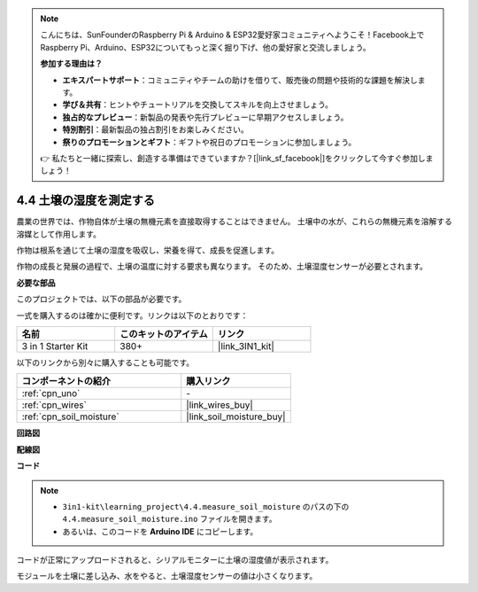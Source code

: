 .. note::

    こんにちは、SunFounderのRaspberry Pi & Arduino & ESP32愛好家コミュニティへようこそ！Facebook上でRaspberry Pi、Arduino、ESP32についてもっと深く掘り下げ、他の愛好家と交流しましょう。

    **参加する理由は？**

    - **エキスパートサポート**：コミュニティやチームの助けを借りて、販売後の問題や技術的な課題を解決します。
    - **学び＆共有**：ヒントやチュートリアルを交換してスキルを向上させましょう。
    - **独占的なプレビュー**：新製品の発表や先行プレビューに早期アクセスしましょう。
    - **特別割引**：最新製品の独占割引をお楽しみください。
    - **祭りのプロモーションとギフト**：ギフトや祝日のプロモーションに参加しましょう。

    👉 私たちと一緒に探索し、創造する準備はできていますか？[|link_sf_facebook|]をクリックして今すぐ参加しましょう！

.. _ar_moisture:

4.4 土壌の湿度を測定する
==========================

農業の世界では、作物自体が土壌の無機元素を直接取得することはできません。
土壌中の水が、これらの無機元素を溶解する溶媒として作用します。

作物は根系を通じて土壌の湿度を吸収し、栄養を得て、成長を促進します。

作物の成長と発展の過程で、土壌の温度に対する要求も異なります。
そのため、土壌湿度センサーが必要とされます。

**必要な部品**

このプロジェクトでは、以下の部品が必要です。

一式を購入するのは確かに便利です。リンクは以下のとおりです：

.. list-table::
    :widths: 20 20 20
    :header-rows: 1

    *   - 名前
        - このキットのアイテム
        - リンク
    *   - 3 in 1 Starter Kit
        - 380+
        - |link_3IN1_kit|

以下のリンクから別々に購入することも可能です。

.. list-table::
    :widths: 30 20
    :header-rows: 1

    *   - コンポーネントの紹介
        - 購入リンク

    *   - :ref:`cpn_uno`
        - \-
    *   - :ref:`cpn_wires`
        - |link_wires_buy|
    *   - :ref:`cpn_soil_moisture`
        - |link_soil_moisture_buy|

**回路図**

.. image:: img/circuit_5.4_soil.png

**配線図**

.. image:: img/4.4_measure_the_moisture_bb.png
    :width: 800
    :align: center

**コード**

.. note::

    * ``3in1-kit\learning_project\4.4.measure_soil_moisture`` のパスの下の ``4.4.measure_soil_moisture.ino`` ファイルを開きます。
    * あるいは、このコードを **Arduino IDE** にコピーします。
    

.. raw:: html

    <iframe src=https://create.arduino.cc/editor/sunfounder01/b6f7e756-0f14-4117-9bb2-ee5083b6445f/preview?embed style="height:510px;width:100%;margin:10px 0" frameborder=0></iframe>

コードが正常にアップロードされると、シリアルモニターに土壌の湿度値が表示されます。

モジュールを土壌に差し込み、水をやると、土壌湿度センサーの値は小さくなります。
